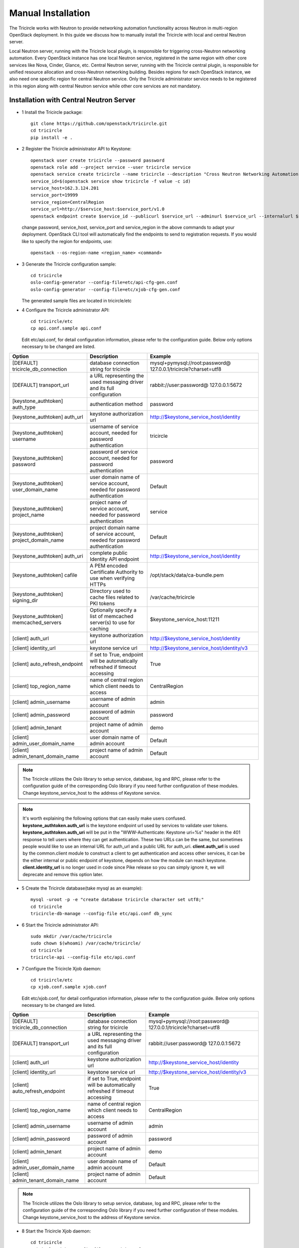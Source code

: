===================
Manual Installation
===================

The Tricircle works with Neutron to provide networking automation functionality
across Neutron in multi-region OpenStack deployment. In this guide we discuss
how to manually install the Tricircle with local and central Neutron server.

Local Neutron server, running with the Tricircle local plugin, is responsible
for triggering cross-Neutron networking automation. Every OpenStack instance
has one local Neutron service, registered in the same region with other core
services like Nova, Cinder, Glance, etc. Central Neutron server, running with
the Tricircle central plugin, is responsible for unified resource allocation
and cross-Neutron networking building. Besides regions for each OpenStack
instance, we also need one specific region for central Neutron service. Only
the Tricircle administrator service needs to be registered in this region along
with central Neutron service while other core services are not mandatory.

Installation with Central Neutron Server
^^^^^^^^^^^^^^^^^^^^^^^^^^^^^^^^^^^^^^^^

- 1 Install the Tricircle package::

    git clone https://github.com/openstack/tricircle.git
    cd tricircle
    pip install -e .

- 2 Register the Tricircle administrator API to Keystone::

    openstack user create tricircle --password password
    openstack role add --project service --user tricircle service
    openstack service create tricircle --name tricircle --description "Cross Neutron Networking Automation Service"
    service_id=$(openstack service show tricircle -f value -c id)
    service_host=162.3.124.201
    service_port=19999
    service_region=CentralRegion
    service_url=http://$service_host:$service_port/v1.0
    openstack endpoint create $service_id --publicurl $service_url --adminurl $service_url --internalurl $service_url --region $service_region

  change password, service_host, service_port and service_region in the above
  commands to adapt your deployment. OpenStack CLI tool will automatically find
  the endpoints to send to registration requests. If you would like to specify
  the region for endpoints, use::

    openstack --os-region-name <region_name> <command>

- 3 Generate the Tricircle configuration sample::

    cd tricircle
    oslo-config-generator --config-file=etc/api-cfg-gen.conf
    oslo-config-generator --config-file=etc/xjob-cfg-gen.conf

  The generated sample files are located in tricircle/etc

- 4 Configure the Tricircle administrator API::

    cd tricircle/etc
    cp api.conf.sample api.conf

  Edit etc/api.conf, for detail configuration information, please refer to the
  configuration guide. Below only options necessary to be changed are listed.

.. csv-table::
   :header: "Option", "Description", "Example"

   [DEFAULT] tricircle_db_connection, "database connection string for tricircle", mysql+pymysql://root:password@ 127.0.0.1/tricircle?charset=utf8
   [DEFAULT] transport_url, "a URL representing the used messaging driver and its full configuration", rabbit://user:password@ 127.0.0.1:5672
   [keystone_authtoken] auth_type, "authentication method", password
   [keystone_authtoken] auth_url, "keystone authorization url", http://$keystone_service_host/identity
   [keystone_authtoken] username, "username of service account, needed for password authentication", tricircle
   [keystone_authtoken] password, "password of service account, needed for password authentication", password
   [keystone_authtoken] user_domain_name, "user domain name of service account, needed for password authentication", Default
   [keystone_authtoken] project_name, "project name of service account, needed for password authentication", service
   [keystone_authtoken] project_domain_name, "project domain name of service account, needed for password authentication", Default
   [keystone_authtoken] auth_uri, "complete public Identity API endpoint", http://$keystone_service_host/identity
   [keystone_authtoken] cafile, "A PEM encoded Certificate Authority to use when verifying HTTPs", /opt/stack/data/ca-bundle.pem
   [keystone_authtoken] signing_dir, "Directory used to cache files related to PKI tokens", /var/cache/tricircle
   [keystone_authtoken] memcached_servers, "Optionally specify a list of memcached server(s) to use for caching", $keystone_service_host:11211
   [client] auth_url, "keystone authorization url", http://$keystone_service_host/identity
   [client] identity_url, "keystone service url", http://$keystone_service_host/identity/v3
   [client] auto_refresh_endpoint, "if set to True, endpoint will be automatically refreshed if timeout accessing", True
   [client] top_region_name, "name of central region which client needs to access", CentralRegion
   [client] admin_username, "username of admin account", admin
   [client] admin_password, "password of admin account", password
   [client] admin_tenant, "project name of admin account", demo
   [client] admin_user_domain_name, "user domain name of admin account", Default
   [client] admin_tenant_domain_name, "project name of admin account", Default

.. note:: The Tricircle utilizes the Oslo library to setup service, database,
   log and RPC, please refer to the configuration guide of the corresponding
   Oslo library if you need further configuration of these modules. Change
   keystone_service_host to the address of Keystone service.

.. note:: It's worth explaining the following options that can easily make users confused. **keystone_authtoken.auth_url**
   is the keystone endpoint url used by services to validate user tokens. **keystone_authtoken.auth_uri** will be put in
   the "WWW-Authenticate: Keystone uri=%s" header in the 401 response to tell users where they can get authentication.
   These two URLs can be the same, but sometimes people would like to use an internal URL for auth_url and a public URL
   for auth_uri. **client.auth_url** is used by the common.client module to construct a client to get authentication and
   access other services, it can be the either internal or public endpoint of keystone, depends on how the module can
   reach keystone. **client.identity_url** is no longer used in code since Pike release so you can simply ignore it, we
   will deprecate and remove this option later.

- 5 Create the Tricircle database(take mysql as an example)::

    mysql -uroot -p -e "create database tricircle character set utf8;"
    cd tricircle
    tricircle-db-manage --config-file etc/api.conf db_sync

- 6 Start the Tricircle administrator API::

    sudo mkdir /var/cache/tricircle
    sudo chown $(whoami) /var/cache/tricircle/
    cd tricircle
    tricircle-api --config-file etc/api.conf

- 7 Configure the Tricircle Xjob daemon::

    cd tricircle/etc
    cp xjob.conf.sample xjob.conf

  Edit etc/xjob.conf, for detail configuration information, please refer to the
  configuration guide. Below only options necessary to be changed are listed.

.. csv-table::
   :header: "Option", "Description", "Example"

   [DEFAULT] tricircle_db_connection, "database connection string for tricircle", mysql+pymysql://root:password@ 127.0.0.1/tricircle?charset=utf8
   [DEFAULT] transport_url, "a URL representing the used messaging driver and its full configuration", rabbit://user:password@ 127.0.0.1:5672
   [client] auth_url, "keystone authorization url", http://$keystone_service_host/identity
   [client] identity_url, "keystone service url", http://$keystone_service_host/identity/v3
   [client] auto_refresh_endpoint, "if set to True, endpoint will be automatically refreshed if timeout accessing", True
   [client] top_region_name, "name of central region which client needs to access", CentralRegion
   [client] admin_username, "username of admin account", admin
   [client] admin_password, "password of admin account", password
   [client] admin_tenant, "project name of admin account", demo
   [client] admin_user_domain_name, "user domain name of admin account", Default
   [client] admin_tenant_domain_name, "project name of admin account", Default

.. note:: The Tricircle utilizes the Oslo library to setup service, database,
   log and RPC, please refer to the configuration guide of the corresponding
   Oslo library if you need further configuration of these modules. Change
   keystone_service_host to the address of Keystone service.

- 8 Start the Tricircle Xjob daemon::

    cd tricircle
    tricircle-xjob --config-file etc/xjob.conf

- 9 Setup central Neutron server

  In this guide we assume readers are familiar with how to install Neutron
  server, so we just briefly discuss the steps and extra configuration needed
  by central Neutron server. For detail information about the configuration
  options in "client" and "tricircle" groups, please refer to the configuration
  guide. Neutron server can be installed alone, or you can install a full
  OpenStack instance then remove or stop other services.

  - install Neutron package

  - configure central Neutron server

    edit neutron.conf

  .. csv-table::
     :header: "Option", "Description", "Example"

     [database] connection, "database connection string for central Neutron server", mysql+pymysql://root:password@ 127.0.0.1/neutron?charset=utf8
     [DEFAULT] bind_port, "Port central Neutron server binds to", change to a different value rather than 9696 if you run central and local Neutron server in the same host
     [DEFAULT] core_plugin, "core plugin central Neutron server uses", tricircle.network.central_plugin. TricirclePlugin
     [DEFAULT] service_plugins, "service plugin central Neutron server uses", "(leave empty)"
     [DEFAULT] tricircle_db_connection, "database connection string for tricircle", mysql+pymysql://root:password@ 127.0.0.1/tricircle?charset=utf8
     [client] auth_url, "keystone authorization url", http://$keystone_service_host/identity
     [client] identity_url, "keystone service url", http://$keystone_service_host/identity/v3
     [client] auto_refresh_endpoint, "if set to True, endpoint will be automatically refreshed if timeout accessing", True
     [client] top_region_name, "name of central region which client needs to access", CentralRegion
     [client] admin_username, "username of admin account", admin
     [client] admin_password, "password of admin account", password
     [client] admin_tenant, "project name of admin account", demo
     [client] admin_user_domain_name, "user domain name of admin account", Default
     [client] admin_tenant_domain_name, "project name of admin account", Default
     [tricircle] type_drivers, "list of network type driver entry points to be loaded", "vxlan,vlan,flat,local"
     [tricircle] tenant_network_types, "ordered list of network_types to allocate as tenant networks", "vxlan,vlan,flat,local"
     [tricircle] network_vlan_ranges, "physical network names and VLAN tags range usable of VLAN provider", "bridge:2001:3000"
     [tricircle] vni_ranges, "VxLAN VNI range", "1001:2000"
     [tricircle] flat_networks, "physical network names with which flat networks can be created", bridge
     [tricircle] bridge_network_type, "l3 bridge network type which is enabled in tenant_network_types and is not local type", vxlan
     [tricircle] default_region_for_external_network, "Default Region where the external network belongs to", RegionOne
     [tricircle] enable_api_gateway, "whether the API gateway is enabled", False

  .. note:: Change keystone_service_host to the address of Keystone service.

  - create database for central Neutron server

  - register central Neutron server endpoint in Keystone, central Neutron
    should be registered in the same region with the Tricircle

  - start central Neutron server

Installation with Local Neutron Server
^^^^^^^^^^^^^^^^^^^^^^^^^^^^^^^^^^^^^^

- 1 Install the Tricircle package::

    git clone https://github.com/openstack/tricircle.git
    cd tricircle
    pip install -e .

- 2 Setup local Neutron server

  In this guide we assume readers have already installed a complete OpenStack
  instance running services like Nova, Cinder, Neutron, etc, so we just discuss
  how to configure Neutron server to work with the Tricircle. For detail
  information about the configuration options in "client" and "tricircle"
  groups, please refer to the configuration guide. After the change, you just
  restart the Neutron server.

  edit neutron.conf.

  .. note::

    Pay attention to the service_plugins configuration item, make sure
    the plugin which is configured can support the association of floating IP
    to a port whose network is not directly attached to the router. To support
    it, TricircleL3Plugin is inherited from Neutron original L3RouterPlugin
    and overrides the original "get_router_for_floatingip" implementation.
    In order to configure local Neutron to use original L3RouterPlugin, you
    will need to patch the function "get_router_for_floatingip" in the same
    way that has been done for TricircleL3Plugin.

    It's not necessary to configure the service plugins if cross Neutron L2
    networking is the only need in the deployment.

  .. csv-table::
     :header: "Option", "Description", "Example"

     [DEFAULT] core_plugin, "core plugin local Neutron server uses", tricircle.network.local_plugin. TricirclePlugin
     [DEFAULT] service_plugins, "service plugins local Neutron server uses", tricircle.network.local_l3_plugin. TricircleL3Plugin
     [client] auth_url, "keystone authorization url", http://$keystone_service_host/identity
     [client] identity_url, "keystone service url", http://$keystone_service_host/identity/v3
     [client] auto_refresh_endpoint, "if set to True, endpoint will be automatically refreshed if timeout accessing", True
     [client] top_region_name, "name of central region which client needs to access", CentralRegion
     [client] admin_username, "username of admin account", admin
     [client] admin_password, "password of admin account", password
     [client] admin_tenant, "project name of admin account", demo
     [client] admin_user_domain_name, "user domain name of admin account", Default
     [client] admin_tenant_domain_name, "project name of admin account", Default
     [tricircle] real_core_plugin, "the core plugin the Tricircle local plugin invokes", neutron.plugins.ml2.plugin. Ml2Plugin
     [tricircle] central_neutron_url, "central Neutron server url", http://$neutron_service_host :9696

  .. note:: Change keystone_service_host to the address of Keystone service,
     and neutron_service_host to the address of central Neutron service.

  edit ml2_conf.ini

  .. list-table::
     :header-rows: 1

     * - Option
       - Description
       - Example
     * - [ml2] mechanism_drivers
       - add l2population if vxlan network is used
       - openvswitch,l2population
     * - [agent] l2_population
       - set to True if vxlan network is used
       - True
     * - [agent] tunnel_types
       - set to vxlan if vxlan network is used
       - vxlan
     * - [ml2_type_vlan] network_vlan_ranges
       - for a specific physical network, the vlan range should be the same with
         tricircle.network_vlan_ranges option for central Neutron, configure this
         option if vlan network is used
       - bridge:2001:3000
     * - [ml2_type_vxlan] vni_ranges
       - should be the same with tricircle.vni_ranges option for central Neutron,
         configure this option if vxlan network is used
       - 1001:2000
     * - [ml2_type_flat] flat_networks
       - should be part of the tricircle.network_vlan_ranges option for central
         Neutron, configure this option if flat network is used
       - bridge
     * - [ovs] bridge_mappings
       - map the physical network to an ovs bridge
       - bridge:br-bridge

  .. note:: In tricircle.network_vlan_ranges option for central Neutron, all
     the available physical networks in all pods and their vlan ranges should
     be configured without duplication. It's possible that one local Neutron
     doesn't contain some of the physical networks configured in
     tricircle.network_vlan_ranges, in this case, users need to specify
     availability zone hints when creating network or booting instances in the
     correct pod, to ensure that the required physical network is available in
     the target pod.
